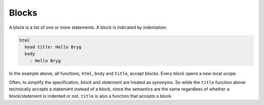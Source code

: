 Blocks
======

A block is a list of one or more statements. A block is indicated by indentation:

.. code-block:: bryg

  html
    head title: Hello Bryg
    body
      : Hello Bryg

In the example above, all functions, ``html``, ``body`` and ``title``, accept blocks. Every block opens a new local scope.

Often, to simplify the specification, *block* and *statement* are treated as synonyms. So while the ``title`` function above technically accepts a statement instead of a block, since the semantics are the same regardless of whether a block/statement is indented or not, ``title`` is also a function that accepts a block.
